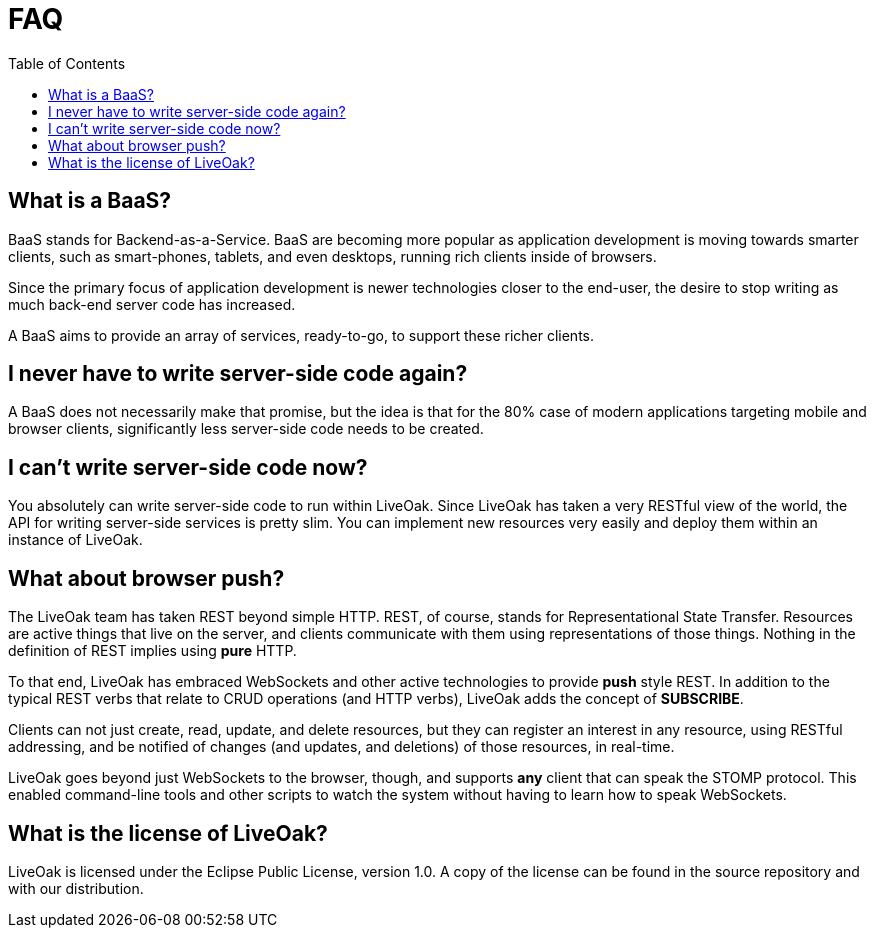= FAQ
:awestruct-layout: two-column
:toc: 


toc::[]

== What is a BaaS?

BaaS stands for Backend-as-a-Service. BaaS are becoming
more popular as application development is moving towards
smarter clients, such as smart-phones, tablets, and even
desktops, running rich clients inside of browsers.

Since the primary focus of application development is 
newer technologies closer to the end-user, the desire
to stop writing as much back-end server code has increased.

A BaaS aims to provide an array of services, ready-to-go,
to support these richer clients.

== I never have to write server-side code again?

A BaaS does not necessarily make that promise, but 
the idea is that for the 80% case of modern applications
targeting mobile and browser clients, significantly
less server-side code needs to be created.

== I can't write server-side code now?

You absolutely can write server-side code to run within
LiveOak.  Since LiveOak has taken a very RESTful view of 
the world, the API for writing server-side services 
is pretty slim. You can implement new resources very
easily and deploy them within an instance of LiveOak.

== What about browser push?

The LiveOak team has taken REST beyond simple HTTP.
REST, of course, stands for Representational State
Transfer.  Resources are active things that live on the
server, and clients communicate with them using representations
of those things. Nothing in the definition of REST
implies using *pure* HTTP.

To that end, LiveOak has embraced WebSockets and other
active technologies to provide *push* style REST. In 
addition to the typical REST verbs that relate to CRUD 
operations (and HTTP verbs), LiveOak adds the concept of 
*SUBSCRIBE*.

Clients can not just create, read, update, and delete
resources, but they can register an interest in any
resource, using RESTful addressing, and be notified
of changes (and updates, and deletions) of those resources,
in real-time.

LiveOak goes beyond just WebSockets to the browser, though,
and supports *any* client that can speak the STOMP protocol.
This enabled command-line tools and other scripts to
watch the system without having to learn how to speak WebSockets.

== What is the license of LiveOak?

LiveOak is licensed under the Eclipse Public License,
version 1.0.  A copy of the license can be found in the
source repository and with our distribution.

